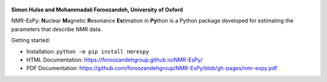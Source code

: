 .. class:: center

    .. image:: https://raw.githubusercontent.com/foroozandehgroup/NMR-EsPy/master/nmrespy/images/nmrespy_full.png
       :align: center
       :width: 300

   **Simon Hulse and Mohammadali Foroozandeh, University of Oxford**

   .. image:: https://badge.fury.io/py/nmrespy.svg
      :target: https://badge.fury.io/py/nmrespy

   .. image:: https://github.com/foroozandehgroup/NMR-EsPy/workflows/publish-docs/badge.svg
      :target: https://github.com/foroozandehgroup/NMR-EsPy/actions?query=workflow%3Apublish-docs

   .. image:: https://github.com/foroozandehgroup/NMR-EsPy/workflows/tests/badge.svg
      :target: https://github.com/foroozandehgroup/NMR-EsPy/actions?query=workflow%3Atests

   .. image:: https://img.shields.io/badge/License-MIT-yellow.svg
      :target: https://opensource.org/licenses/MIT


NMR-EsPy: **N**\uclear **M**\agnetic **R**\esonance **Es**\timation in
**Py**\thon is a Python package developed for estimating the parameters that
describe NMR data.

.. image:: https://raw.githubusercontent.com/foroozandehgroup/NMR-EsPy/master/docs/content/media/overview.png
   :scale: 3%
   :align: center

Getting started:

* Installation: ``python -m pip install nmrespy``
* HTML Documentation: https://foroozandehgroup.github.io/NMR-EsPy/
* PDF Documentation: https://github.com/foroozandehgroup/NMR-EsPy/blob/gh-pages/nmr-espy.pdf

.. image:: https://raw.githubusercontent.com/foroozandehgroup/NMR-EsPy/develop/docs/readme_figures/cyclosporin/figure.png
   :align: center
